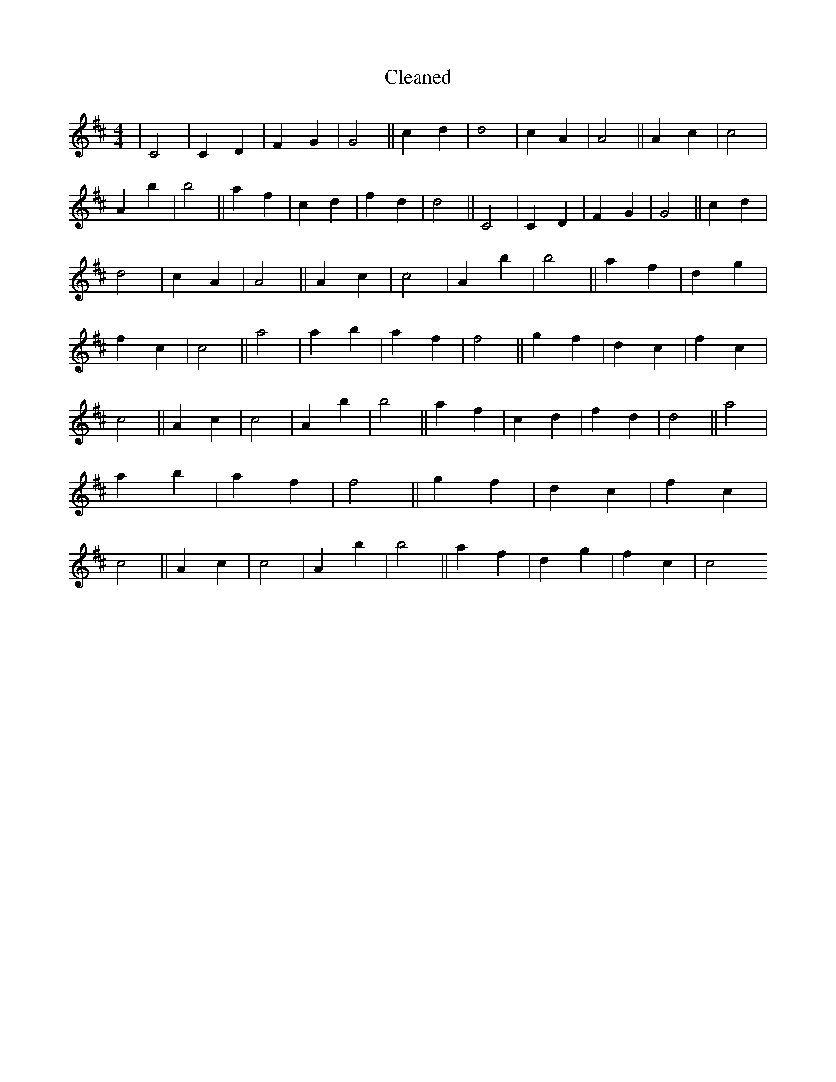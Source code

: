 X:531
T: Cleaned
M:4/4
K: DMaj
|C4|C2D2|F2G2|G4||c2d2|d4|c2A2|A4||A2c2|c4|A2b2|b4||a2f2|c2d2|f2d2|d4||C4|C2D2|F2G2|G4||c2d2|d4|c2A2|A4||A2c2|c4|A2b2|b4||a2f2|d2g2|f2c2|c4||a4|a2b2|a2f2|f4||g2f2|d2c2|f2c2|c4||A2c2|c4|A2b2|b4||a2f2|c2d2|f2d2|d4||a4|a2b2|a2f2|f4||g2f2|d2c2|f2c2|c4||A2c2|c4|A2b2|b4||a2f2|d2g2|f2c2|c4